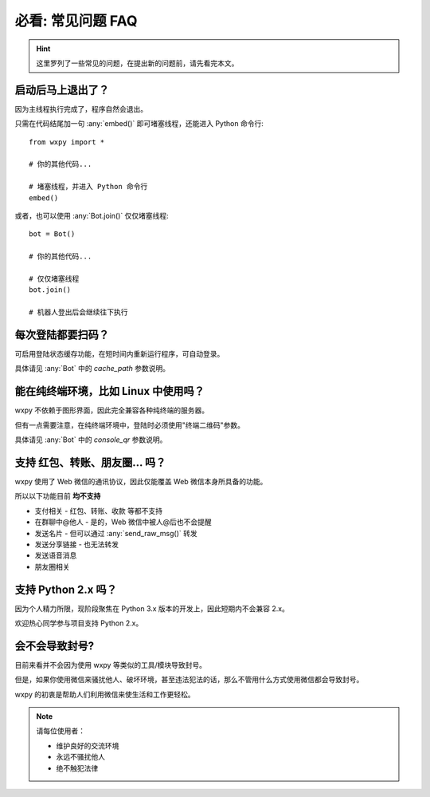 必看: 常见问题 FAQ
==============================

..  module:: wxpy

..  hint::

    这里罗列了一些常见的问题，在提出新的问题前，请先看完本文。


启动后马上退出了？
--------------------------------

因为主线程执行完成了，程序自然会退出。

只需在代码结尾加一句 :any:`embed()` 即可堵塞线程，还能进入 Python 命令行::

    from wxpy import *

    # 你的其他代码...

    # 堵塞线程，并进入 Python 命令行
    embed()

或者，也可以使用 :any:`Bot.join()` 仅仅堵塞线程::

    bot = Bot()

    # 你的其他代码...

    # 仅仅堵塞线程
    bot.join()

    # 机器人登出后会继续往下执行


每次登陆都要扫码？
--------------------------------

可启用登陆状态缓存功能，在短时间内重新运行程序，可自动登录。

具体请见 :any:`Bot` 中的 `cache_path` 参数说明。


能在纯终端环境，比如 Linux 中使用吗？
----------------------------------------------------------------

wxpy 不依赖于图形界面，因此完全兼容各种纯终端的服务器。

但有一点需要注意，在纯终端环境中，登陆时必须使用"终端二维码"参数。

具体请见 :any:`Bot` 中的 `console_qr` 参数说明。


支持 红包、转账、朋友圈… 吗？
--------------------------------

wxpy 使用了 Web 微信的通讯协议，因此仅能覆盖 Web 微信本身所具备的功能。

所以以下功能目前 **均不支持**

* 支付相关 - 红包、转账、收款 等都不支持
* 在群聊中@他人 - 是的，Web 微信中被人@后也不会提醒
* 发送名片 - 但可以通过 :any:`send_raw_msg()` 转发
* 发送分享链接 - 也无法转发
* 发送语音消息
* 朋友圈相关


支持 Python 2.x 吗？
--------------------------------

因为个人精力所限，现阶段聚焦在 Python 3.x 版本的开发上，因此短期内不会兼容 2.x。

欢迎热心同学参与项目支持 Python 2.x。


会不会导致封号?
--------------------------------

目前来看并不会因为使用 wxpy 等类似的工具/模块导致封号。

但是，如果你使用微信来骚扰他人、破坏环境，甚至违法犯法的话，那么不管用什么方式使用微信都会导致封号。

wxpy 的初衷是帮助人们利用微信来使生活和工作更轻松。

..  note::

    请每位使用者：

    * 维护良好的交流环境
    * 永远不骚扰他人
    * 绝不触犯法律
